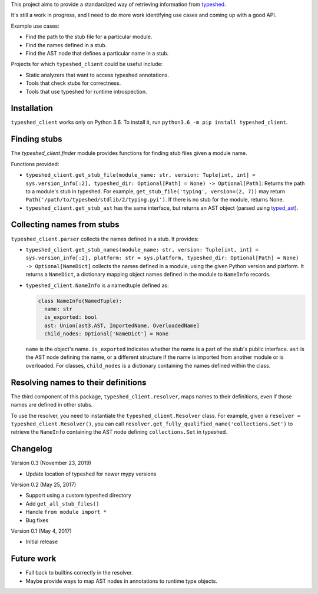 This project aims to provide a standardized way of retrieving information from
`typeshed <https://www.github.com/python/typeshed>`_.

It's still a work in progress, and I need to do more work identifying use cases
and coming up with a good API.

Example use cases:

- Find the path to the stub file for a particular module.
- Find the names defined in a stub.
- Find the AST node that defines a particular name in a stub.

Projects for which ``typeshed_client`` could be useful include:

- Static analyzers that want to access typeshed annotations.
- Tools that check stubs for correctness.
- Tools that use typeshed for runtime introspection.

Installation
------------

``typeshed_client`` works only on Python 3.6. To install it, run
``python3.6 -m pip install typeshed_client``.

Finding stubs
-------------

The `typeshed_client.finder` module provides functions for finding stub files
given a module name.

Functions provided:

- ``typeshed_client.get_stub_file(module_name: str,
  version: Tuple[int, int] = sys.version_info[:2],
  typeshed_dir: Optional[Path] = None) -> Optional[Path]``: Returns
  the path to a module's stub in typeshed. For example,
  ``get_stub_file('typing', version=(2, 7))`` may return
  ``Path('/path/to/typeshed/stdlib/2/typing.pyi')``. If there is no stub for the
  module, returns None.
- ``typeshed_client.get_stub_ast`` has the same interface, but returns an AST
  object (parsed using `typed_ast <https://www.github.com/python/typed_ast>`_).

Collecting names from stubs
---------------------------

``typeshed_client.parser`` collects the names defined in a stub. It provides:

- ``typeshed_client.get_stub_names(module_name: str,
  version: Tuple[int, int] = sys.version_info[:2],
  platform: str = sys.platform,
  typeshed_dir: Optional[Path] = None) -> Optional[NameDict]`` collects the names
  defined in a module, using the given Python version and platform. It
  returns a ``NameDict``, a dictionary mapping object names defined in the module
  to ``NameInfo`` records.
- ``typeshed_client.NameInfo`` is a namedtuple defined as:

  .. code-block:: python

      class NameInfo(NamedTuple):
        name: str
        is_exported: bool
        ast: Union[ast3.AST, ImportedName, OverloadedName]
        child_nodes: Optional['NameDict'] = None

  ``name`` is the object's name. ``is_exported`` indicates whether the name is a
  part of the stub's public interface. ``ast`` is the AST node defining the name,
  or a different structure if the name is imported from another module or is
  overloaded. For classes, ``child_nodes`` is a dictionary containing the names
  defined within the class.

Resolving names to their definitions
------------------------------------

The third component of this package, ``typeshed_client.resolver``, maps names to
their definitions, even if those names are defined in other stubs.

To use the resolver, you need to instantiate the ``typeshed_client.Resolver``
class. For example, given a ``resolver = typeshed_client.Resolver()``, you can
call ``resolver.get_fully_qualified_name('collections.Set')`` to retrieve the
``NameInfo`` containing the AST node defining ``collections.Set`` in typeshed.

Changelog
---------

Version 0.3 (November 23, 2019)

- Update location of typeshed for newer mypy versions

Version 0.2 (May 25, 2017)

- Support using a custom typeshed directory
- Add ``get_all_stub_files()``
- Handle ``from module import *``
- Bug fixes

Version 0.1 (May 4, 2017)

- Initial release

Future work
-----------

- Fall back to builtins correctly in the resolver.
- Maybe provide ways to map AST nodes in annotations to runtime type objects.
